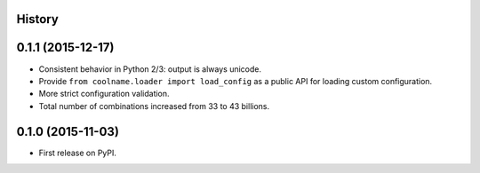 .. :changelog:

History
-------

0.1.1 (2015-12-17)
------------------

* Consistent behavior in Python 2/3: output is always unicode.

* Provide ``from coolname.loader import load_config`` as a public API for loading custom configuration.

* More strict configuration validation.

* Total number of combinations increased from 33 to 43 billions.

0.1.0 (2015-11-03)
------------------

* First release on PyPI.

